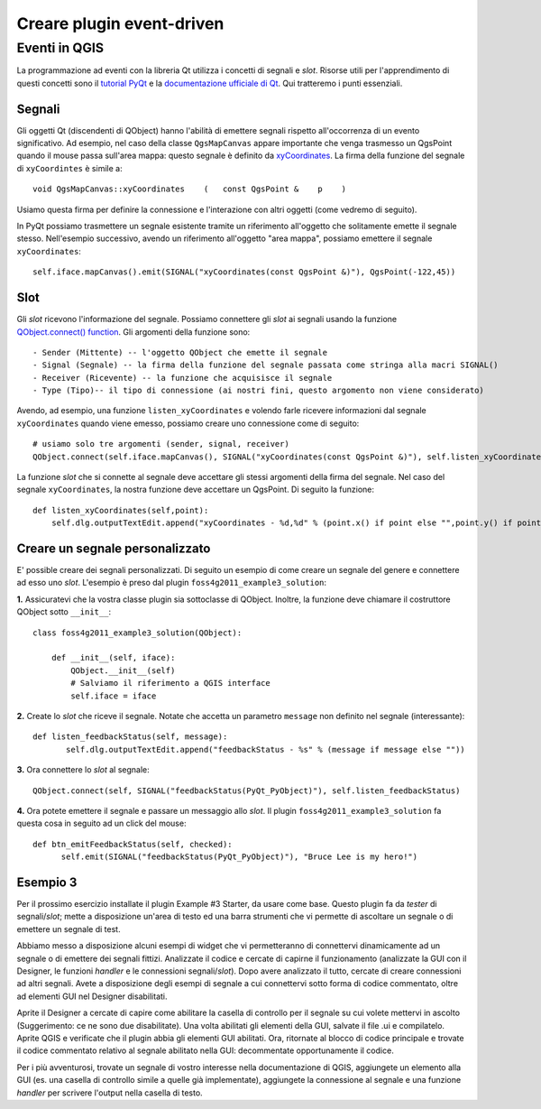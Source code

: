 .. event driven plugins (3rd hour)

========================================================
Creare plugin event-driven
========================================================

Eventi in QGIS
--------------

La programmazione ad eventi con la libreria Qt utilizza i concetti di segnali e *slot*. Risorse utili per l'apprendimento di questi concetti sono il\  `tutorial PyQt <http://www.commandprompt.com/community/pyqt/c1267>`_ \e la\  `documentazione ufficiale di Qt <http://doc.qt.nokia.com/4.7/signalsandslots.html>`_\. Qui tratteremo i punti essenziali.

Segnali
*******

Gli oggetti Qt (discendenti di QObject) hanno l'abilità di emettere segnali rispetto all'occorrenza di un evento significativo. Ad esempio, nel caso della classe\  ``QgsMapCanvas`` \appare importante che venga trasmesso un QgsPoint quando il mouse passa sull'area mappa: questo segnale è definito da \  `xyCoordinates <http://www.qgis.org/api/classQgsMapCanvas.html#bf90fbd211ea419ded7c934fd289f0ab>`_\. La firma della funzione del segnale di\  ``xyCoordintes`` \è simile a::

    void QgsMapCanvas::xyCoordinates    (   const QgsPoint &    p    )

Usiamo questa firma per definire la connessione e l'interazione con altri oggetti (come vedremo di seguito). 

In PyQt possiamo trasmettere un segnale esistente tramite un riferimento all'oggetto che solitamente emette il segnale stesso. Nell'esempio successivo, avendo un riferimento all'oggetto "area mappa", possiamo emettere il segnale ``xyCoordinates``::

    self.iface.mapCanvas().emit(SIGNAL("xyCoordinates(const QgsPoint &)"), QgsPoint(-122,45))

Slot
****

Gli *slot* ricevono l'informazione del segnale. Possiamo connettere gli *slot* ai segnali usando la funzione\  `QObject.connect() function <http://doc.qt.nokia.com/4.7/qobject.html#connect>`_\. Gli argomenti della funzione sono::

    - Sender (Mittente) -- l'oggetto QObject che emette il segnale
    - Signal (Segnale) -- la firma della funzione del segnale passata come stringa alla macri SIGNAL()
    - Receiver (Ricevente) -- la funzione che acquisisce il segnale 
    - Type (Tipo)-- il tipo di connessione (ai nostri fini, questo argomento non viene considerato)

Avendo, ad esempio, una funzione\  ``listen_xyCoordinates`` \e volendo farle ricevere informazioni dal segnale\  ``xyCoordinates`` \quando viene emesso, possiamo creare uno connessione come di seguito::

    # usiamo solo tre argomenti (sender, signal, receiver)
    QObject.connect(self.iface.mapCanvas(), SIGNAL("xyCoordinates(const QgsPoint &)"), self.listen_xyCoordinates)

La funzione *slot* che si connette al segnale deve accettare gli stessi argomenti della firma del segnale. Nel caso del segnale\  ``xyCoordinates``\, la nostra funzione deve accettare un QgsPoint. Di seguito la funzione::

    def listen_xyCoordinates(self,point):
        self.dlg.outputTextEdit.append("xyCoordinates - %d,%d" % (point.x() if point else "",point.y() if point else ""))


Creare un segnale personalizzato
********************************

E' possible creare dei segnali personalizzati. Di seguito un esempio di come creare un segnale del genere e connettere ad esso uno *slot*. L'esempio è preso dal plugin\  ``foss4g2011_example3_solution``\:

\  **1.** \Assicuratevi che la vostra classe plugin sia sottoclasse di QObject. Inoltre, la funzione deve chiamare il costruttore QObject sotto\  ``__init__``::

    class foss4g2011_example3_solution(QObject):

        def __init__(self, iface):
            QObject.__init__(self)
            # Salviamo il riferimento a QGIS interface
            self.iface = iface

\  **2.** \Create lo *slot* che riceve il segnale. Notate che accetta un parametro\  ``message`` \non definito nel segnale (interessante)::

     def listen_feedbackStatus(self, message):
            self.dlg.outputTextEdit.append("feedbackStatus - %s" % (message if message else ""))

\  **3.** \Ora connettere lo *slot* al segnale::

    QObject.connect(self, SIGNAL("feedbackStatus(PyQt_PyObject)"), self.listen_feedbackStatus) 

\  **4.** \Ora potete emettere il segnale e passare un messaggio allo *slot*. Il plugin\  ``foss4g2011_example3_solution`` \fa questa cosa in seguito ad un click del mouse::

     def btn_emitFeedbackStatus(self, checked):
           self.emit(SIGNAL("feedbackStatus(PyQt_PyObject)"), "Bruce Lee is my hero!")


Esempio 3
*********

Per il prossimo esercizio installate il plugin Example #3 Starter, da usare come base. Questo plugin fa da *tester* di segnali/*slot*; mette a disposizione un'area di testo ed una barra strumenti che vi permette di ascoltare un segnale o di emettere un segnale di test.

Abbiamo messo a disposizione alcuni esempi di widget che vi permetteranno di connettervi dinamicamente ad un segnale o di emettere dei segnali fittizi. Analizzate il codice e cercate di capirne il funzionamento (analizzate la GUI con il Designer, le funzioni *handler* e le connessioni segnali/*slot*). Dopo avere analizzato il tutto, cercate di creare connessioni ad altri segnali. Avete a disposizione degli esempi di segnale a cui connettervi sotto forma di codice commentato, oltre ad elementi GUI nel Designer disabilitati.

Aprite il Designer a cercate di capire come abilitare la casella di controllo per il segnale su cui volete mettervi in ascolto (Suggerimento: ce ne sono due disabilitate). Una volta abilitati gli elementi della GUI, salvate il file .ui e compilatelo. Aprite QGIS e verificate che il plugin abbia gli elementi GUI abilitati. Ora, ritornate al blocco di codice principale e trovate il codice commentato relativo al segnale abilitato nella GUI: decommentate opportunamente il codice. 

Per i più avventurosi, trovate un segnale di vostro interesse nella documentazione di QGIS, aggiungete un elemento alla GUI (es. una casella di controllo simile a quelle già implementate), aggiungete la connessione al segnale e una funzione *handler* per scrivere l'output nella casella di testo.

